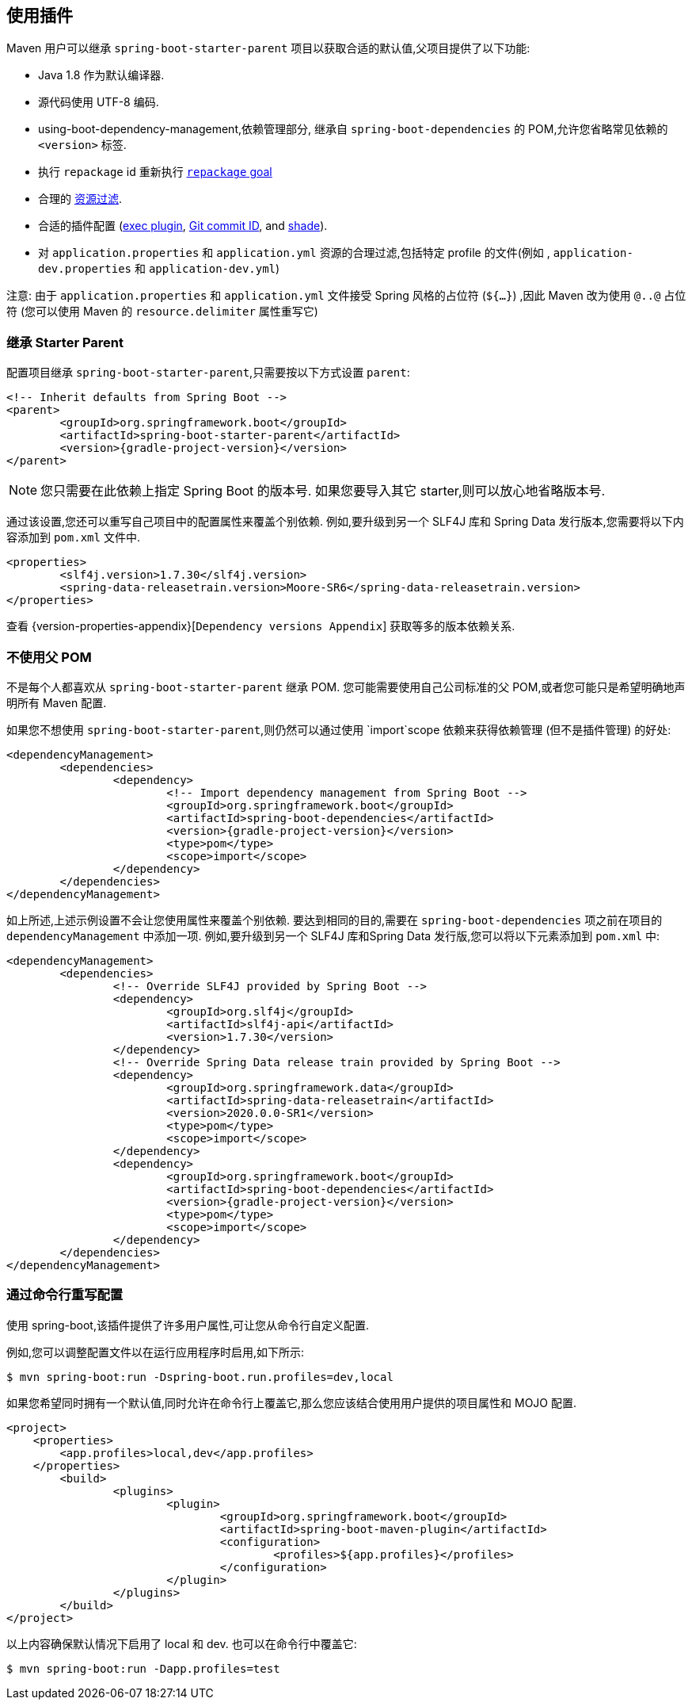 [[using]]
== 使用插件

Maven 用户可以继承 `spring-boot-starter-parent` 项目以获取合适的默认值,父项目提供了以下功能:

* Java 1.8 作为默认编译器.
* 源代码使用 UTF-8 编码.
* using-boot-dependency-management,依赖管理部分, 继承自 `spring-boot-dependencies` 的 POM,允许您省略常见依赖的 `<version>` 标签.
* 执行  `repackage` id 重新执行 <<goals.adoc#goals-repackage, `repackage` goal>>
* 合理的 https://maven.apache.org/plugins/maven-resources-plugin/examples/filter.html[资源过滤].
* 合适的插件配置 (https://www.mojohaus.org/exec-maven-plugin/[exec plugin], https://github.com/ktoso/maven-git-commit-id-plugin[Git commit ID], and https://maven.apache.org/plugins/maven-shade-plugin/[shade]).
* 对 `application.properties` 和 `application.yml` 资源的合理过滤,包括特定 profile 的文件(例如 , `application-dev.properties` 和 `application-dev.yml`)

注意: 由于 `application.properties` 和 `application.yml` 文件接受 Spring 风格的占位符 (`${...}`) ,因此 Maven 改为使用 `@..@` 占位符 (您可以使用 Maven 的 `resource.delimiter` 属性重写它)

[[using-parent-pom]]
=== 继承 Starter Parent
配置项目继承 `spring-boot-starter-parent`,只需要按以下方式设置 `parent`:

[source,xml,indent=0,subs="verbatim,quotes,attributes"]
----
	<!-- Inherit defaults from Spring Boot -->
	<parent>
		<groupId>org.springframework.boot</groupId>
		<artifactId>spring-boot-starter-parent</artifactId>
		<version>{gradle-project-version}</version>
	</parent>
----

NOTE: 您只需要在此依赖上指定 Spring Boot 的版本号. 如果您要导入其它 starter,则可以放心地省略版本号.

通过该设置,您还可以重写自己项目中的配置属性来覆盖个别依赖. 例如,要升级到另一个 SLF4J 库和 Spring Data 发行版本,您需要将以下内容添加到 `pom.xml` 文件中.

[source,xml,indent=0,subs="verbatim,quotes,attributes"]
----
	<properties>
		<slf4j.version>1.7.30</slf4j.version>
		<spring-data-releasetrain.version>Moore-SR6</spring-data-releasetrain.version>
	</properties>
----

查看 {version-properties-appendix}[`Dependency versions Appendix`] 获取等多的版本依赖关系.

[[using-import]]
=== 不使用父 POM
不是每个人都喜欢从 `spring-boot-starter-parent` 继承 POM. 您可能需要使用自己公司标准的父 POM,或者您可能只是希望明确地声明所有 Maven 配置.

如果您不想使用 `spring-boot-starter-parent`,则仍然可以通过使用 `import`scope 依赖来获得依赖管理 (但不是插件管理) 的好处:

[source,xml,indent=0,subs="verbatim,quotes,attributes"]
----
	<dependencyManagement>
		<dependencies>
			<dependency>
				<!-- Import dependency management from Spring Boot -->
				<groupId>org.springframework.boot</groupId>
				<artifactId>spring-boot-dependencies</artifactId>
				<version>{gradle-project-version}</version>
				<type>pom</type>
				<scope>import</scope>
			</dependency>
		</dependencies>
	</dependencyManagement>
----

如上所述,上述示例设置不会让您使用属性来覆盖个别依赖. 要达到相同的目的,需要在 `spring-boot-dependencies` 项之前在项目的 `dependencyManagement` 中添加一项. 例如,要升级到另一个 SLF4J 库和Spring Data 发行版,您可以将以下元素添加到 `pom.xml` 中:

[source,xml,indent=0,subs="verbatim,quotes,attributes"]
----
	<dependencyManagement>
		<dependencies>
			<!-- Override SLF4J provided by Spring Boot -->
			<dependency>
				<groupId>org.slf4j</groupId>
				<artifactId>slf4j-api</artifactId>
				<version>1.7.30</version>
			</dependency>
			<!-- Override Spring Data release train provided by Spring Boot -->
			<dependency>
				<groupId>org.springframework.data</groupId>
				<artifactId>spring-data-releasetrain</artifactId>
				<version>2020.0.0-SR1</version>
				<type>pom</type>
				<scope>import</scope>
			</dependency>
			<dependency>
				<groupId>org.springframework.boot</groupId>
				<artifactId>spring-boot-dependencies</artifactId>
				<version>{gradle-project-version}</version>
				<type>pom</type>
				<scope>import</scope>
			</dependency>
		</dependencies>
	</dependencyManagement>
----



[[using-overriding-command-line]]
=== 通过命令行重写配置
使用 spring-boot,该插件提供了许多用户属性,可让您从命令行自定义配置.

例如,您可以调整配置文件以在运行应用程序时启用,如下所示:

[indent=0]
----
	$ mvn spring-boot:run -Dspring-boot.run.profiles=dev,local
----

如果您希望同时拥有一个默认值,同时允许在命令行上覆盖它,那么您应该结合使用用户提供的项目属性和 MOJO 配置.

[source,xml,indent=0,subs="verbatim,attributes"]
----
<project>
    <properties>
        <app.profiles>local,dev</app.profiles>
    </properties>
	<build>
		<plugins>
			<plugin>
				<groupId>org.springframework.boot</groupId>
				<artifactId>spring-boot-maven-plugin</artifactId>
				<configuration>
					<profiles>${app.profiles}</profiles>
				</configuration>
			</plugin>
		</plugins>
	</build>
</project>
----

以上内容确保默认情况下启用了 local  和 dev. 也可以在命令行中覆盖它:

[indent=0]
----
	$ mvn spring-boot:run -Dapp.profiles=test
----
